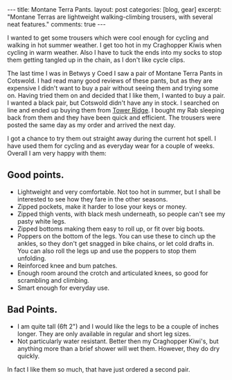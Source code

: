 #+STARTUP: showall indent
#+STARTUP: hidestars
#+OPTIONS: H:3 num:nil tags:nil toc:nil timestamps:nil

#+BEGIN_HTML
---
title: Montane Terra Pants.
layout: post
categories: [blog, gear]
excerpt: "Montane Terras are lightweight walking-climbing trousers, with several neat features."

comments: true
---
#+END_HTML
I wanted to get some trousers which were cool enough for cycling and
walking in hot summer weather. I get too hot in my Craghopper Kiwis
when cycling in warm weather. Also I have to tuck the ends into my
socks to stop them getting tangled up in the chain, as I don't like
cycle clips.

The last time I was in Betwys y Coed I saw a pair of Montane Terra
Pants in Cotswold. I had read many good reviews of these pants, but as
they are expensive I didn't want to buy a pair without seeing them and
trying some on. Having tried them on and decided that I like them, I
wanted to buy a pair. I wanted a black pair, but Cotswold didn't have
any in stock. I searched on line and ended up buying them from [[http://www.towerridge.co.uk][Tower
Ridge]]. I bought my Rab sleeping back from them and they have been
quick and efficient. The trousers were posted the same day as my order
and arrived the next day.

I got a chance to try them out straight away during the current hot
spell. I have used them for cycling and as everyday wear for a
couple of weeks. Overall I am very happy with them:

** Good points.
- Lightweight and very comfortable. Not too hot in summer, but I shall
  be interested to see how they fare in the other seasons.
- Zipped pockets, make it harder to lose your keys or money.
- Zipped thigh vents, with black mesh underneath, so people can't see
  my pasty white legs.
- Zipped bottoms making them easy to roll up, or fit over big boots.
- Poppers on the bottom of the legs. You can use these to cinch
  up the ankles, so they don't get snagged in bike chains, or let cold
  drafts in. You can also roll the legs up and use the poppers to stop
  them unfolding.
- Reinforced knee and bum patches.
- Enough room around the crotch and articulated knees, so good for
  scrambling and climbing.
- Smart enough for everyday use.

** Bad Points.
- I am quite tall (6ft 2") and I would like the legs to be a couple of
  inches longer. They are only available in regular and short leg sizes.
- Not particularly water resistant. Better then my Craghopper Kiwi's,
  but anything more than a brief shower will wet them. However, they
  do dry quickly.



In fact I like them so much, that  have just ordered a second pair.
